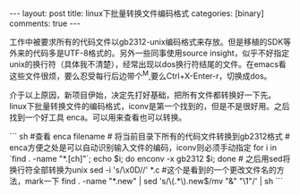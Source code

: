 #+BEGIN_HTML
---
layout: post
title: linux下批量转换文件编码格式
categories: [binary]
comments: true
---
#+END_HTML

工作中被要求所有的代码文件以gb2312-unix编码格式来存放。但是移植的SDK等外来的代码多是UTF-8格式的。另外一些同事使用source insight，似乎不好指定unix的换行符（具体我不清楚），经常出现以dos换行符结尾的文件。在emacs看这些文件很烦，要么忍受每行后边带个^M,要么Ctrl+X-Enter-r，切换成dos。

介于以上原因，新项目伊始，决定先打好基础，把所有文件都转换好一下先。linux下批量转换文件的编码格式，iconv是第一个找到的，但是不是很好用。之后找到一个好工具 enca。可以用来查看也可以转换。

#+begin_html

``` sh
#查看
enca filename

# 将当前目录下所有的代码文件转换到gb2312格式
# enca方便之处是可以自动识别输入文件的编码，iconv则必须手动指定
for i in `find . -name "*.[ch]"`; echo $i; do enconv -x gb2312 $i; done

# 之后用sed将换行符全部转换为unix
sed -i 's/\x0D//' *.c

#这个是看到的一个更改文件名的方法，mark一下
find . -name "*.new" | sed 's/\(.*\).new$/mv "&" "\1"/' | sh  
```
#+end_html

